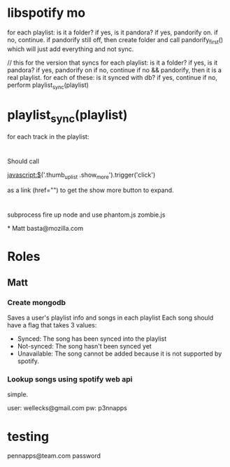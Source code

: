

* libspotify mo
  for each playlist: is it a folder? 
    if yes, is it pandora? 
      if yes, pandorify on.
      if no, continue.
  if pandorify still off, then create folder and call pandorify_first() which will
  just add everything and not sync.

  // this for the version that syncs
  for each playlist: is it a folder? 
    if yes, is it pandora? 
      if yes, pandorify on
      if no, continue
    if no && pandorify, then it is a real playlist. for each of these: is it synced with db?
      if yes, continue
      if no, perform playlist_sync(playlist)

* playlist_sync(playlist)
  for each track in the playlist: 

* 
Should call 

javascript:$('.thumb_up_list .show_more').trigger('click')

as a link (href="") to get the show more button to expand. 

* 
subprocess
fire up node and use phantom.js zombie.js 

*
Matt 
basta@mozilla.com

* Roles
** Matt
*** Create mongodb
    Saves a user's playlist info and songs in each playlist
    Each song should have a flag that takes 3 values: 
      - Synced: The song has been synced into the playlist
      - Not-synced: The song hasn't been synced yet
      - Unavailable: The song cannot be added because it is not
        supported by spotify. 
*** Lookup songs using spotify web api
    simple.

user: wellecks@gmail.com
pw: p3nnapps
* testing
  pennapps@team.com
  password
